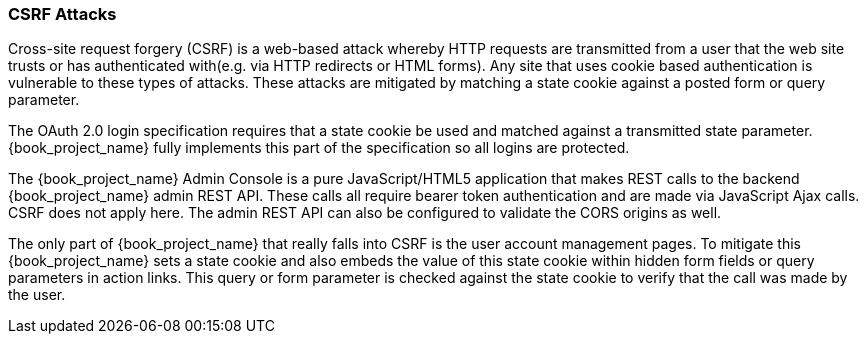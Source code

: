 
=== CSRF Attacks

Cross-site request forgery (CSRF) is a web-based attack whereby HTTP requests are transmitted from a user that the
web site trusts or has authenticated with(e.g. via HTTP redirects or HTML forms).  Any site that uses cookie based authentication is vulnerable to these types of attacks.
These attacks are mitigated by matching a state cookie against a posted form or query parameter.

The OAuth 2.0 login specification requires that a state cookie be used and matched against a transmitted state parameter.
{book_project_name} fully implements this part of the specification so all logins are protected.

The {book_project_name} Admin Console is a pure JavaScript/HTML5 application that makes REST calls to the backend {book_project_name} admin REST API.
These calls all require bearer token authentication and are made via JavaScript Ajax calls.
CSRF does not apply here.
The admin REST API can also be configured to validate the CORS origins as well.

The only part of {book_project_name} that really falls into CSRF is the user account management pages.
To mitigate this {book_project_name} sets a state cookie and also embeds the value of this state cookie within hidden form fields or query parameters in action links.
This query or form parameter is checked against the state cookie to verify that the call was made by the user.
